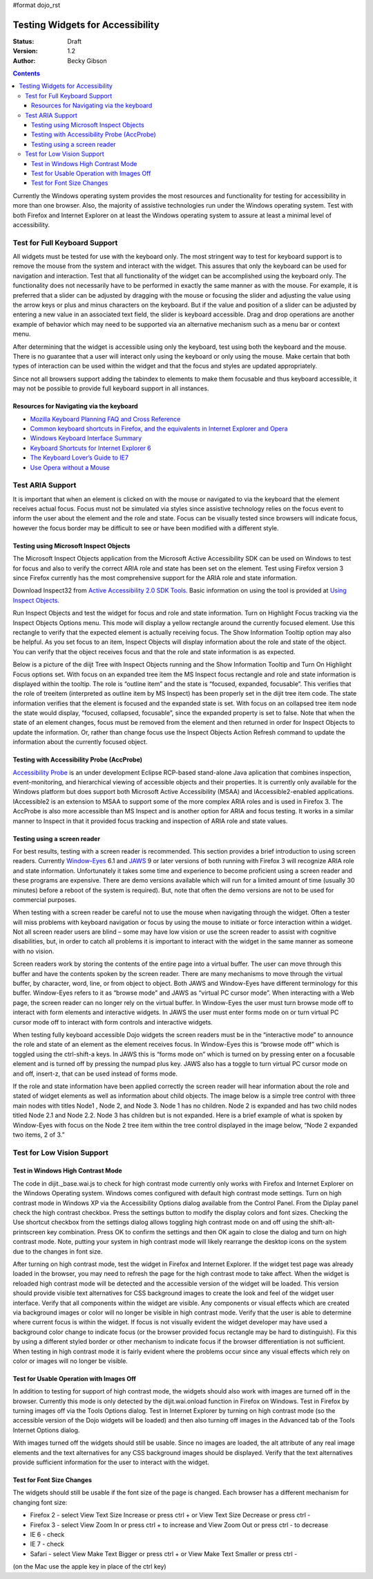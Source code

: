 #format dojo_rst

Testing Widgets for Accessibility
=================================

:Status: Draft
:Version: 1.2
:Author: Becky Gibson


.. contents::
  :depth: 3

Currently the Windows operating system provides the most resources and functionality for testing for accessibility in more than one browser. Also, the majority of assistive technologies run under the Windows operating system. Test with both Firefox and Internet Explorer on at least the Windows operating system to assure at least a minimal level of accessibility.

Test for Full Keyboard Support
------------------------------

All widgets must be tested for use with the keyboard only. The most stringent way to test for keyboard support is to remove the mouse from the system and interact with the widget. This assures that only the keyboard can be used for navigation and interaction. Test that all functionality of the widget can be accomplished using the keyboard only. The functionality does not necessarily have to be performed in exactly the same manner as with the mouse. For example, it is preferred that a slider can be adjusted by dragging with the mouse or focusing the slider and adjusting the value using the arrow keys or plus and minus characters on the keyboard. But if the value and position of a slider can be adjusted by entering a new value in an associated text field, the slider is keyboard accessible. Drag and drop operations are another example of behavior which may need to be supported via an alternative mechanism such as a menu bar or context menu.

After determining that the widget is accessible using only the keyboard, test using both the keyboard and the mouse. There is no guarantee that a user will interact only using the keyboard or only using the mouse. Make certain that both types of interaction can be used within the widget and that the focus and styles are updated appropriately.

Since not all browsers support adding the tabindex to elements to make them focusable and thus keyboard accessible, it may not be possible to provide full keyboard support in all instances. 

Resources for Navigating via the keyboard
~~~~~~~~~~~~~~~~~~~~~~~~~~~~~~~~~~~~~~~~~

- `Mozilla Keyboard Planning FAQ and Cross Reference <http://www.mozilla.org/access/keyboard/>`_
- `Common keyboard shortcuts in Firefox, and the equivalents in Internet Explorer and Opera <http://support.mozilla.com/en-US/kb/Keyboard+shortcuts>`_
- `Windows Keyboard Interface Summary <http://msdn.microsoft.com/en-us/library/ms997427.aspx>`_
- `Keyboard Shortcuts for Internet Explorer 6 <http://www.microsoft.com/enable/products/KeyboardSearch_IE6.aspx>`_
- `The Keyboard Lover’s Guide to IE7 <http://blogs.msdn.com/ie/archive/2006/02/08/527702.aspx>`_
- `Use Opera without a Mouse <http://www.opera.com/support/tutorials/nomouse/>`_

Test ARIA Support
-----------------

It is important that when an element is clicked on with the mouse or navigated to via the keyboard that the element receives actual focus. Focus must not be simulated via styles since assistive technology relies on the focus event to inform the user about the element and the role and state. Focus can be visually tested since browsers will indicate focus, however the focus border may be difficult to see or have been modified with a different style.

Testing using Microsoft Inspect Objects
~~~~~~~~~~~~~~~~~~~~~~~~~~~~~~~~~~~~~~~

The Microsoft Inspect Objects application from the Microsoft Active Accessibility SDK can be used on Windows to test for focus and also to verify the correct ARIA role and state has been set on the element. Test using Firefox version 3 since Firefox currently has the most comprehensive support for the ARIA role and state information.

Download Inspect32 from `Active Accessibility 2.0 SDK Tools <http://www.microsoft.com/downloads/details.aspx?FamilyID=3755582a-a707-460a-bf21-1373316e13f0&DisplayLang=en>`_. Basic information on using the tool is provided at `Using Inspect Objects <http://msdn.microsoft.com/en-us/library/ms696079.aspx>`_.

Run Inspect Objects and test the widget for focus and role and state information. Turn on Highlight Focus tracking via the Inspect Objects Options menu. This mode will display a yellow rectangle around the currently focused element. Use this rectangle to verify that the expected element is actually receiving focus. The Show Information Tooltip option may also be helpful. As you set focus to an item, Inspect Objects will display information about the role and state of the object. You can verify that the object receives focus and that the role and state information is as expected.

Below is a picture of the diijt Tree with Inspect Objects running and the Show Information Tooltip and Turn On Highlight Focus options set. With focus on an expanded tree item the MS Inspect focus rectangle and role and state information is displayed within the tooltip. The role is “outline item” and the state is “focused, expanded, focusable”. This verifies that the role of treeitem (interpreted as outline item by MS Inspect) has been properly set in the dijit tree item code. The state information verifies that the element is focused and the expanded state is set. With focus on an collapsed tree item node the state would display, “focused, collapsed, focusable”, since the expanded property is set to false. Note that when the state of an element changes, focus must be removed from the element and then returned in order for Inspect Objects to update the information. Or, rather than change focus use the Inspect Objects Action Refresh command to update the information about the currently focused object.

.. image:: treeInspect.jpg

Testing with Accessibility Probe (AccProbe)
~~~~~~~~~~~~~~~~~~~~~~~~~~~~~~~~~~~~~~~~~~~

`Accessibility Probe <http://www.eclipse.org/actf/downloads/tools/accprobe/index.php>`_ is an under development Eclipse RCP-based stand-alone Java aplication that combines inspection, event-monitoring, and hierarchical viewing of accessible objects and their properties. It is currently only available for the Windows platform but does support both Microsoft Active Accessibility (MSAA) and IAccessible2-enabled applications.  IAccessible2 is an extension to MSAA to support some of the more complex ARIA roles and is used in Firefox 3. The AccProbe is also more accessible than MS Inspect and is another option for ARIA and focus testing. It works in a similar manner to Inspect in that it provided focus tracking and inspection of ARIA role and state values. 

Testing using a screen reader
~~~~~~~~~~~~~~~~~~~~~~~~~~~~~

For best results, testing with a screen reader is recommended. This section provides a brief introduction to using screen readers. Currently `Window-Eyes <http://www.gwmicro.com/Window-Eyes/>`_ 6.1 and `JAWS <http://www.freedomscientific.com/jaws-hq.asp>`_ 9 or later versions of both running with Firefox 3 will recognize ARIA role and state information. Unfortunately it takes some time and experience to become proficient using a screen reader and these programs are expensive. There are demo versions available which will run for a limited amount of time (usually 30 minutes) before a reboot of the system is required). But, note that often the demo versions are not to be used for commercial purposes.

When testing with a screen reader be careful not to use the mouse when navigating through the widget. Often a tester will miss problems with keyboard navigation or focus by using the mouse to initiate or force interaction within a widget. Not all screen reader users are blind – some may have low vision or use the screen reader to assist with cognitive disabilities, but, in order to catch all problems it is important to interact with the widget in the same manner as someone with no vision.

Screen readers work by storing the contents of the entire page into a virtual buffer. The user can move through this buffer and have the contents spoken by the screen reader. There are many mechanisms to move through the virtual buffer, by character, word, line, or from object to object. Both JAWS and Window-Eyes have different terminology for this buffer. Window-Eyes refers to it as “browse mode” and JAWS as “virtual PC cursor mode”. When interacting with a Web page, the screen reader can no longer rely on the virtual buffer. In Window-Eyes the user must turn browse mode off to interact with form elements and interactive widgets. In JAWS the user must enter forms mode on or turn virtual PC cursor mode off to interact with form controls and interactive widgets.

When testing fully keyboard accessible Dojo widgets the screen readers must be in the “interactive mode” to announce the role and state of an element as the element receives focus. In Window-Eyes this is “browse mode off” which is toggled using the ctrl-shift-a keys. In JAWS this is “forms mode on” which is turned on by pressing enter on a focusable element and is turned off by pressing the numpad plus key. JAWS also has a toggle to turn virtual PC cursor mode on and off, insert-z, that can be used instead of forms mode.

If the role and state information have been applied correctly the screen reader will hear information about the role and stated of widget elements as well as information about child objects. The image below is a simple tree control with three main nodes with titles Node1 , Node 2, and Node 3. Node 1 has no children. Node 2 is expanded and has two child nodes titled Node 2.1 and Node 2.2. Node 3 has children but is not expanded. Here is a brief example of what is spoken by Window-Eyes with focus on the Node 2 tree item within the tree control displayed in the image below, “Node 2 expanded two items, 2 of 3.”

.. image:: treenode.png

Test for Low Vision Support
---------------------------

Test in Windows High Contrast Mode
~~~~~~~~~~~~~~~~~~~~~~~~~~~~~~~~~~

The code in dijit._base.wai.js to check for high contrast mode currently only works with Firefox and Internet Explorer on the Windows Operating system. Windows comes configured with default high contrast mode settings. Turn on high contrast mode in Windows XP via the Accessibility Options dialog available from the Control Panel. From the Diplay panel check the high contrast checkbox. Press the settings button to modify the display colors and font sizes. Checking the Use shortcut checkbox from the settings dialog allows toggling high contrast mode on and off using the shift-alt-printscreen key combination. Press OK to confirm the settings and then OK again to close the dialog and turn on high contrast mode. Note, putting your system in high contrast mode will likely rearrange the desktop icons on the system due to the changes in font size.

After turning on high contrast mode, test the widget in Firefox and Internet Explorer. If the widget test page was already loaded in the browser, you may need to refresh the page for the high contrast mode to take affect. When the widget is reloaded high contrast mode will be detected and the accessible version of the widget will be loaded. This version should provide visible text alternatives for CSS background images to create the look and feel of the widget user interface. Verify that all components within the widget are visible. Any components or visual effects which are created via background images or color will no longer be visible in high contrast mode. Verify that the user is able to determine where current focus is within the widget. If focus is not visually evident the widget developer may have used a background color change to indicate focus (or the browser provided focus rectangle may be hard to distinguish). Fix this by using a different styled border or other mechanism to indicate focus if the browser differentiation is not sufficient. When testing in high contrast mode it is fairly evident where the problems occur since any visual effects which rely on color or images will no longer be visible.

Test for Usable Operation with Images Off
~~~~~~~~~~~~~~~~~~~~~~~~~~~~~~~~~~~~~~~~~

In addition to testing for support of high contrast mode, the widgets should also work with images are turned off in the browser. Currently this mode is only detected by the dijit.wai.onload function in Firefox on Windows. Test in Firefox by turning images off via the Tools Options dialog. Test in Internet Explorer by turning on high contrast mode (so the accessible version of the Dojo widgets will be loaded) and then also turning off images in the Advanced tab of the Tools Internet Options dialog.

With images turned off the widgets should still be usable. Since no images are loaded, the alt attribute of any real image elements and the text alternatives for any CSS background images should be displayed. Verify that the text alternatives provide sufficient information for the user to interact with the widget.

Test for Font Size Changes
~~~~~~~~~~~~~~~~~~~~~~~~~~

The widgets should still be usable if the font size of the page is changed.  Each browser has a different mechanism for changing font size:

- Firefox 2 - select View Text Size Increase or press ctrl + or View Text Size Decrease or press ctrl -
- Firefox 3 - select View Zoom In or press ctrl + to increase and View Zoom Out or press ctrl - to decrease
- IE 6 - check
- IE 7 - check
- Safari - select View Make Text Bigger or press ctrl + or View Make Text Smaller or press ctrl -

(on the Mac use the apple key in place of the ctrl key)
